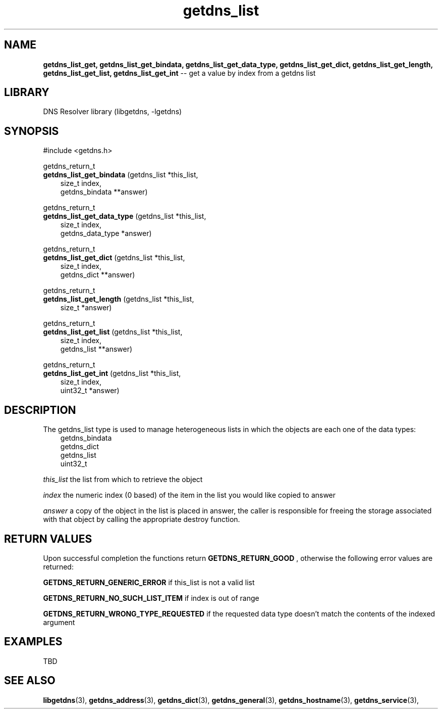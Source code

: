 .\" The "BSD-New" License
.\" 
.\" Copyright (c) 2013, NLNet Labs, Verisign, Inc.
.\" All rights reserved.
.\" 
.\" Redistribution and use in source and binary forms, with or without
.\" modification, are permitted provided that the following conditions are met:
.\" * Redistributions of source code must retain the above copyright
.\"   notice, this list of conditions and the following disclaimer.
.\" * Redistributions in binary form must reproduce the above copyright
.\"   notice, this list of conditions and the following disclaimer in the
.\"   documentation and/or other materials provided with the distribution.
.\" * Neither the names of the copyright holders nor the
.\"   names of its contributors may be used to endorse or promote products
.\"   derived from this software without specific prior written permission.
.\" 
.\" THIS SOFTWARE IS PROVIDED BY THE COPYRIGHT HOLDERS AND CONTRIBUTORS "AS IS" AND
.\" ANY EXPRESS OR IMPLIED WARRANTIES, INCLUDING, BUT NOT LIMITED TO, THE IMPLIED
.\" WARRANTIES OF MERCHANTABILITY AND FITNESS FOR A PARTICULAR PURPOSE ARE
.\" DISCLAIMED. IN NO EVENT SHALL Verisign, Inc. BE LIABLE FOR ANY
.\" DIRECT, INDIRECT, INCIDENTAL, SPECIAL, EXEMPLARY, OR CONSEQUENTIAL DAMAGES
.\" (INCLUDING, BUT NOT LIMITED TO, PROCUREMENT OF SUBSTITUTE GOODS OR SERVICES;
.\" LOSS OF USE, DATA, OR PROFITS; OR BUSINESS INTERRUPTION) HOWEVER CAUSED AND
.\" ON ANY THEORY OF LIABILITY, WHETHER IN CONTRACT, STRICT LIABILITY, OR TORT
.\" (INCLUDING NEGLIGENCE OR OTHERWISE) ARISING IN ANY WAY OUT OF THE USE OF THIS
.\" SOFTWARE, EVEN IF ADVISED OF THE POSSIBILITY OF SUCH DAMAGE.
.\" 

.TH getdns_list 3 "December 2015" "getdns 1.4.2" getdns
.SH NAME
.B getdns_list_get, 
.B getdns_list_get_bindata, 
.B getdns_list_get_data_type, 
.B getdns_list_get_dict, 
.B getdns_list_get_length,
.B getdns_list_get_list, 
.B getdns_list_get_int
-- get a value by index from a getdns list

.SH LIBRARY
DNS Resolver library (libgetdns, \-lgetdns)

.SH SYNOPSIS
#include <getdns.h>

getdns_return_t 
.br
.B getdns_list_get_bindata
(getdns_list *this_list,
.RS 3
size_t index,
.br
getdns_bindata **answer)
.RE

getdns_return_t 
.br
.B getdns_list_get_data_type
(getdns_list *this_list,
.RS 3
size_t index,
.br
getdns_data_type *answer)
.RE

getdns_return_t
.br
.B getdns_list_get_dict
(getdns_list *this_list,
.RS 3
size_t index,
.br
getdns_dict **answer)
.RE

getdns_return_t 
.br
.B getdns_list_get_length
(getdns_list *this_list,
.RS 3
size_t *answer)
.RE

getdns_return_t 
.br
.B getdns_list_get_list
(getdns_list *this_list,
.RS 3
size_t index,
.br
getdns_list **answer)
.RE

getdns_return_t 
.br
.B getdns_list_get_int
(getdns_list *this_list,
.RS 3
size_t index,
.br
uint32_t *answer)
.RE

.SH DESCRIPTION

.LP
The getdns_list type is used to manage heterogeneous lists in which the objects are each one of the data types:
.RS 3
.br
getdns_bindata
.br
getdns_dict
.br
getdns_list
.br
uint32_t
.RE

.LP
.I this_list
the list from which to retrieve the object
.LP
.I index
the numeric index (0 based) of the item in the list you would like copied to answer
.LP
.I answer
a copy of the object in the list is placed in answer, the caller is responsible
for freeing the storage associated with that object by calling the appropriate
destroy function.

.SH "RETURN VALUES"

Upon successful completion the functions return
.B GETDNS_RETURN_GOOD
, otherwise the following error values are returned:
.LP
.B GETDNS_RETURN_GENERIC_ERROR
if this_list is not a valid list
.LP
.B GETDNS_RETURN_NO_SUCH_LIST_ITEM
if index is out of range
.LP
.B GETDNS_RETURN_WRONG_TYPE_REQUESTED
if the requested data type doesn't match the contents of the indexed argument

.SH EXAMPLES

TBD

.SH SEE ALSO
.BR libgetdns (3),
.BR getdns_address (3),
.BR getdns_dict (3),
.BR getdns_general (3),
.BR getdns_hostname (3),
.BR getdns_service (3),


